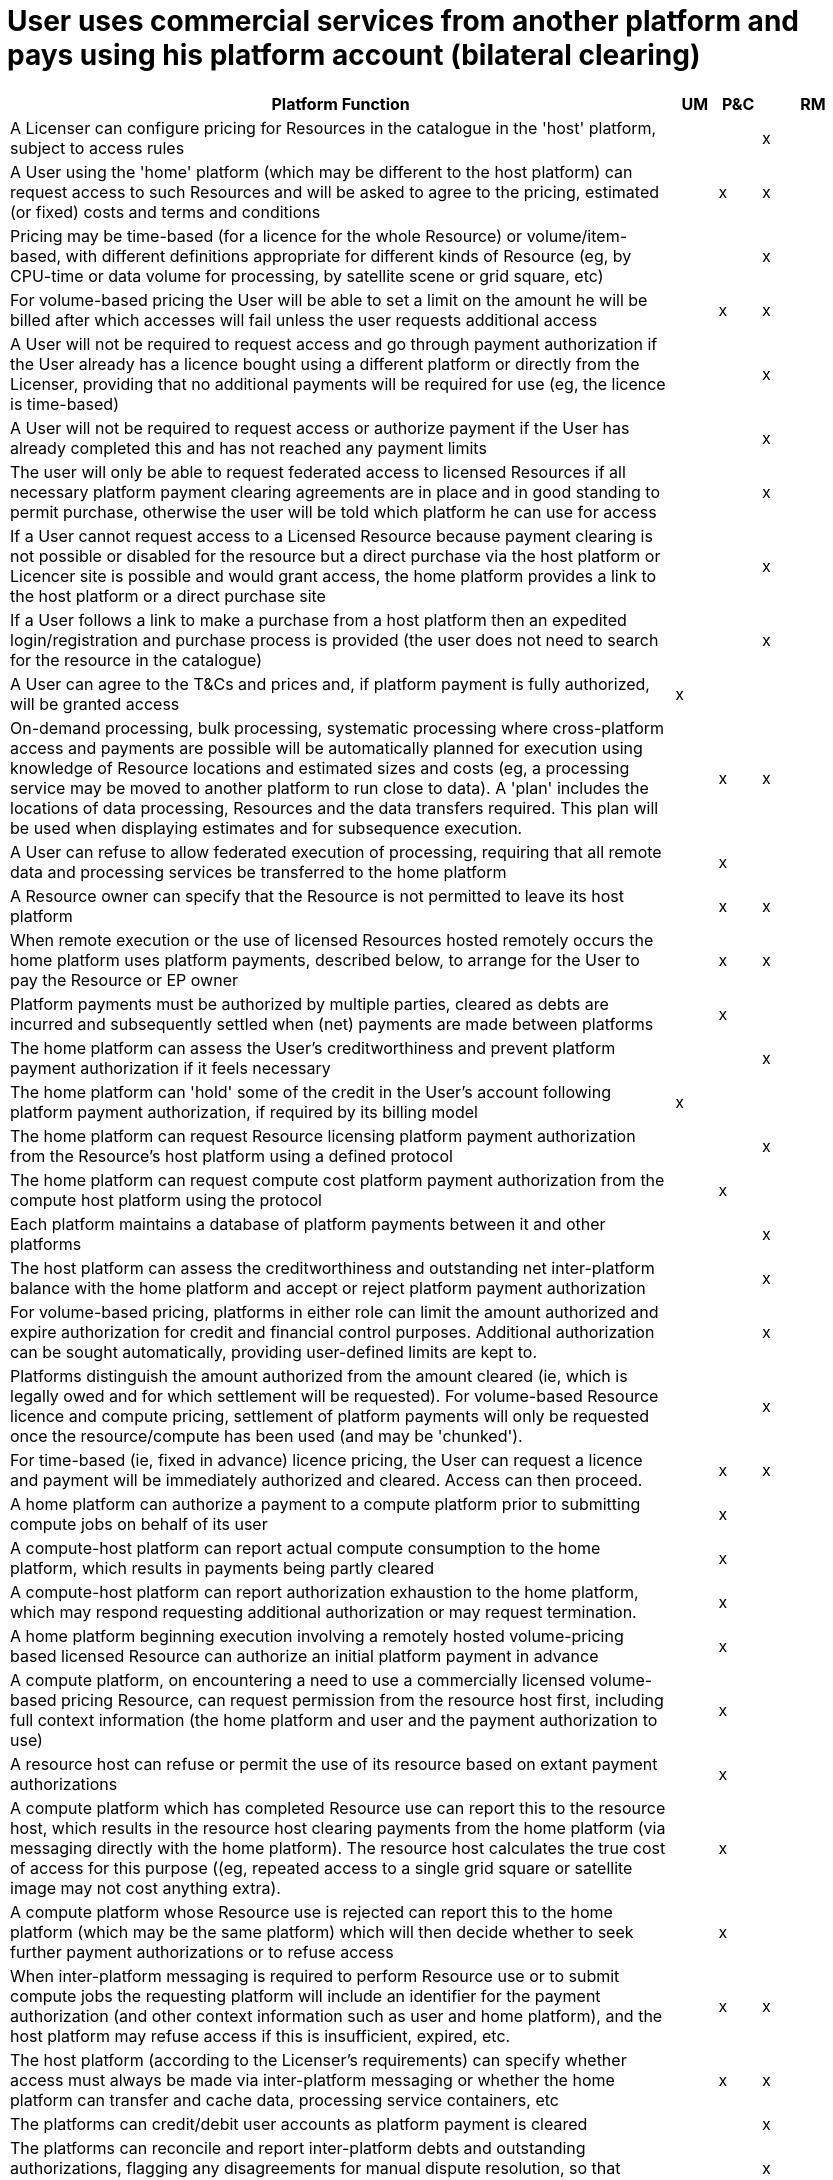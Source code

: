= User uses commercial services from another platform and pays using his platform account (bilateral clearing)

[cols="<.^85,^.^5,^.^5,^.^5"]
|===
| Platform Function | UM | P&C | RM

| A Licenser can configure pricing for Resources in the catalogue in the 'host' platform, subject to access rules | | | x
| A User using the 'home' platform (which may be different to the host platform) can request access to such Resources and will be asked to agree to the pricing, estimated (or fixed) costs and terms and conditions | | x | x
| Pricing may be time-based (for a licence for the whole Resource) or volume/item-based, with different definitions appropriate for different kinds of Resource (eg, by CPU-time or data volume for processing, by satellite scene or grid square, etc) | | | x
| For volume-based pricing the User will be able to set a limit on the amount he will be billed after which accesses will fail unless the user requests additional access | | x | x
| A User will not be required to request access and go through payment authorization if the User already has a licence bought using a different platform or directly from the Licenser, providing that no additional payments will be required for use (eg, the licence is time-based) | | | x
| A User will not be required to request access or authorize payment if the User has already completed this and has not reached any payment limits | | | x
| The user will only be able to request federated access to licensed Resources if all necessary platform payment clearing agreements are in place and in good standing to permit purchase, otherwise the user will be told which platform he can use for access | | | x
| If a User cannot request access to a Licensed Resource because payment clearing is not possible or disabled for the resource but a direct purchase via the host platform or Licencer site is possible and would grant access, the home platform provides a link to the host platform or a direct purchase site | | | x
| If a User follows a link to make a purchase from a host platform then an expedited login/registration and purchase process is provided (the user does not need to search for the resource in the catalogue) | | | x
| A User can agree to the T&Cs and prices and, if platform payment is fully authorized, will be granted access | x | |
| On-demand processing, bulk processing, systematic processing where cross-platform access and payments are possible will be automatically planned for execution using knowledge of Resource locations and estimated sizes and costs (eg, a processing service may be moved to another platform to run close to data). A 'plan' includes the locations of data processing, Resources and the data transfers required. This plan will be used when displaying estimates and for subsequence execution. | | x | x
| A User can refuse to allow federated execution of processing, requiring that all remote data and processing services be transferred to the home platform | | x |
| A Resource owner can specify that the Resource is not permitted to leave its host platform | | x | x
| When remote execution or the use of licensed Resources hosted remotely occurs the home platform uses platform payments, described below, to arrange for the User to pay the Resource or EP owner | | x | x
| Platform payments must be authorized by multiple parties, cleared as debts are incurred and subsequently settled when (net) payments are made between platforms | | x |
| The home platform can assess the User's creditworthiness and prevent platform payment authorization if it feels necessary | | | x
| The home platform can 'hold' some of the credit in the User's account following platform payment authorization, if required by its billing model | x | |
| The home platform can request Resource licensing platform payment authorization from the Resource's host platform using a defined protocol | | | x
| The home platform can request compute cost platform payment authorization from the compute host platform using the protocol | | x |
| Each platform maintains a database of platform payments between it and other platforms | | | x
| The host platform can assess the creditworthiness and outstanding net inter-platform balance with the home platform and accept or reject platform payment authorization | | | x
| For volume-based pricing, platforms in either role can limit the amount authorized and expire authorization for credit and financial control purposes. Additional authorization can be sought automatically, providing user-defined limits are kept to. | | | x
| Platforms distinguish the amount authorized from the amount cleared (ie, which is legally owed and for which settlement will be requested). For volume-based Resource licence and compute pricing, settlement of platform payments will only be requested once the resource/compute has been used (and may be 'chunked'). | | | x
| For time-based (ie, fixed in advance) licence pricing, the User can request a licence and payment will be immediately authorized and cleared. Access can then proceed. | | x | x
| A home platform can authorize a payment to a compute platform prior to submitting compute jobs on behalf of its user | | x |
| A compute-host platform can report actual compute consumption to the home platform, which results in payments being partly cleared | | x |
| A compute-host platform can report authorization exhaustion to the home platform, which may respond requesting additional authorization or may request termination. | | x |
| A home platform beginning execution involving a remotely hosted volume-pricing based licensed Resource can authorize an initial platform payment in advance | | x |
| A compute platform, on encountering a need to use a commercially licensed volume-based pricing Resource, can request permission from the resource host first, including full context information (the home platform and user and the payment authorization to use) | | x |
| A resource host can refuse or permit the use of its resource based on extant payment authorizations | | x |
| A compute platform which has completed Resource use can report this to the resource host, which results in the resource host clearing payments from the home platform (via messaging directly with the home platform). The resource host calculates the true cost of access for this purpose ((eg, repeated access to a single grid square or satellite image may not cost anything extra). | | x |
| A compute platform whose Resource use is rejected can report this to the home platform (which may be the same platform) which will then decide whether to seek further payment authorizations or to refuse access | | x |
| When inter-platform messaging is required to perform Resource use or to submit compute jobs the requesting platform will include an identifier for the payment authorization (and other context information such as user and home platform), and the host platform may refuse access if this is insufficient, expired, etc. | | x | x
| The host platform (according to the Licenser's requirements) can specify whether access must always be made via inter-platform messaging or whether the home platform can transfer and cache data, processing service containers, etc | | x | x
| The platforms can credit/debit user accounts as platform payment is cleared | | | x
| The platforms can reconcile and report inter-platform debts and outstanding authorizations, flagging any disagreements for manual dispute resolution, so that settlement can occur | | | x
| The platforms can (part-)refund platform payments at the request of the Licenser | | | x
| The platforms can mark payments as refunded following the outcome of manually conducted dispute resolution (eg, following a User complaining that the resource is not as described or does not work) | | | x
| The platforms keep a detailed journal of the payment process for dispute resolution | | | x
| Effective security is applied to inter-platform payment processes to prevent impersonation of platforms and to provide non-repudiation | | | x
| Account credit given by the host platform to the Licenser will not be reversed if the home platform does not pay; inter-platform payment from the home platform to the host platform will not be reversed if the User does not pay | | | x
| Platforms can be configured to deduct agreed fees from inter-platform and platform-to-Licenser payments, but this may be invisible to the User | | | x
| Pricing settings will specify a currency and all inter-platform requests will use this currency, even if it is not the currency in which the User pays his account | | | x
| The home platform performs currency exchange and calculates and displays the local-currency rates which the User is charged | | | x

TODO: How do we handle organizations and projects which might be licensed as a whole?

|===
